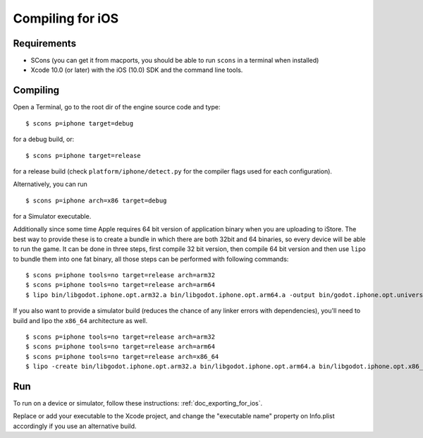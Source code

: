 .. _doc_compiling_for_ios:

Compiling for iOS
=================

.. highlight:: shell

Requirements
------------

-  SCons (you can get it from macports, you should be able to run
   ``scons`` in a terminal when installed)
-  Xcode 10.0 (or later) with the iOS (10.0) SDK and the command line tools.

.. seealso:: For a general overview of SCons usage for Godot, see
             :ref:`doc_introduction_to_the_buildsystem`.

Compiling
---------

Open a Terminal, go to the root dir of the engine source code and type:

::

    $ scons p=iphone target=debug

for a debug build, or:

::

    $ scons p=iphone target=release

for a release build (check ``platform/iphone/detect.py`` for the compiler
flags used for each configuration).

Alternatively, you can run

::

    $ scons p=iphone arch=x86 target=debug

for a Simulator executable.

Additionally since some time Apple requires 64 bit version of application binary when you are uploading to iStore.
The best way to provide these is to create a bundle in which there are both 32bit and 64 binaries, so every device will be able to run the game.
It can be done in three steps, first compile 32 bit version, then compile 64 bit version and then use ``lipo`` to bundle them into one fat binary, all those steps can be performed with following commands:

::

    $ scons p=iphone tools=no target=release arch=arm32
    $ scons p=iphone tools=no target=release arch=arm64
    $ lipo bin/libgodot.iphone.opt.arm32.a bin/libgodot.iphone.opt.arm64.a -output bin/godot.iphone.opt.universal.a

If you also want to provide a simulator build (reduces the chance of any linker errors with dependencies), you'll need to build and lipo the ``x86_64`` architecture as well.
:: 
    $ scons p=iphone tools=no target=release arch=arm32
    $ scons p=iphone tools=no target=release arch=arm64
    $ scons p=iphone tools=no target=release arch=x86_64
    $ lipo -create bin/libgodot.iphone.opt.arm32.a bin/libgodot.iphone.opt.arm64.a bin/libgodot.iphone.opt.x86_64.a -output bin/godot.iphone.opt.universal.simulator.a


Run
---

To run on a device or simulator, follow these instructions:
:ref:`doc_exporting_for_ios`.

Replace or add your executable to the Xcode project, and change the
"executable name" property on Info.plist accordingly if you use an
alternative build.
